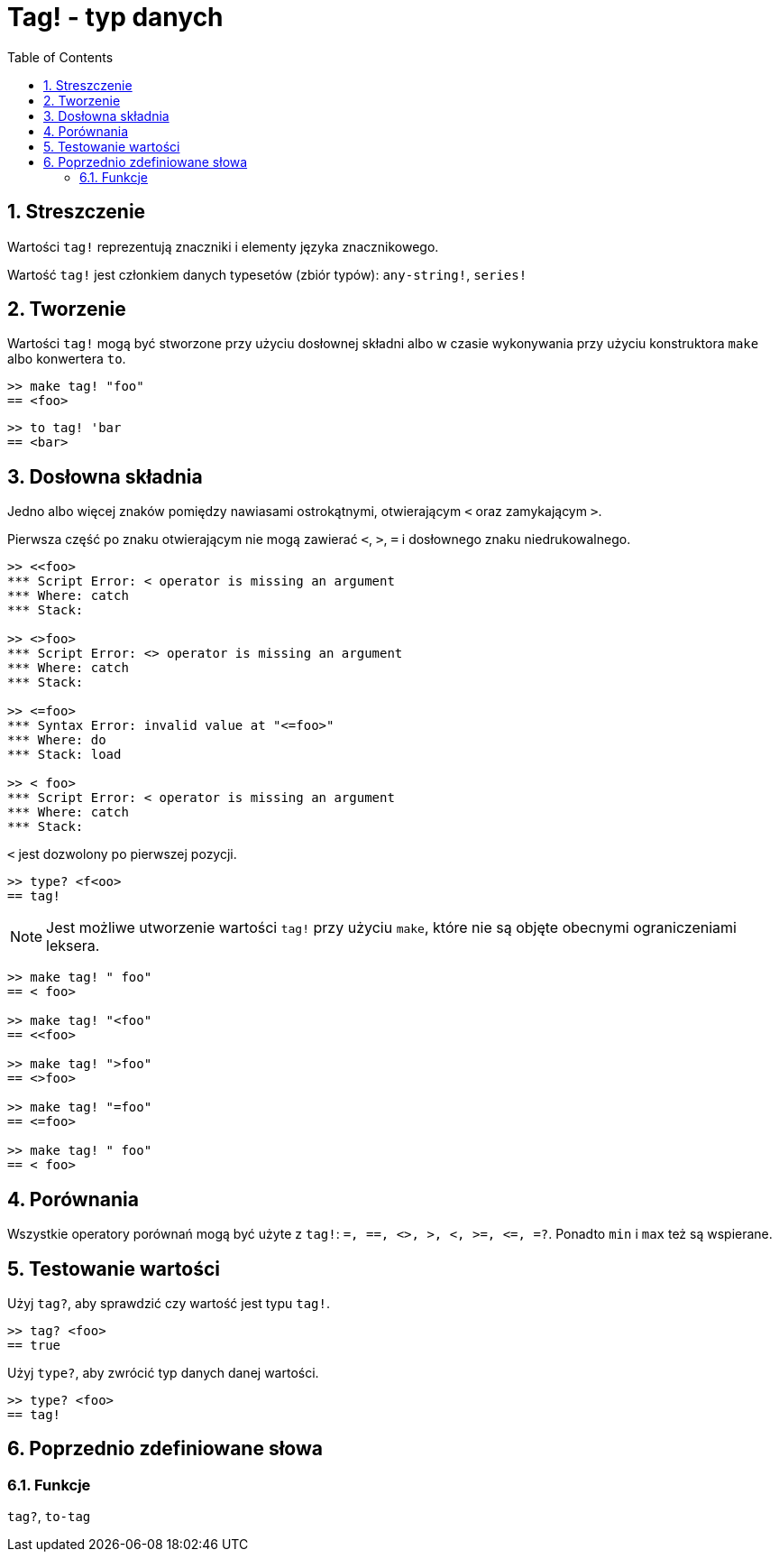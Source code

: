 = Tag! - typ danych
:toc:
:numbered:

== Streszczenie

Wartości `tag!` reprezentują znaczniki i elementy języka znacznikowego.

Wartość `tag!` jest członkiem danych typesetów (zbiór typów): `any-string!`, `series!`

== Tworzenie

Wartości `tag!` mogą być stworzone przy użyciu dosłownej składni albo w czasie wykonywania przy użyciu konstruktora `make` albo konwertera `to`.

```red
>> make tag! "foo"
== <foo>
```

```red
>> to tag! 'bar
== <bar>
```

== Dosłowna składnia

Jedno albo więcej znaków pomiędzy nawiasami ostrokątnymi, otwierającym `<` oraz zamykającym `>`.

Pierwsza część po znaku otwierającym nie mogą zawierać `<`, `>`, `=` i dosłownego znaku niedrukowalnego.

```red
>> <<foo>
*** Script Error: < operator is missing an argument
*** Where: catch
*** Stack:

>> <>foo>
*** Script Error: <> operator is missing an argument
*** Where: catch
*** Stack:

>> <=foo>
*** Syntax Error: invalid value at "<=foo>"
*** Where: do
*** Stack: load

>> < foo>
*** Script Error: < operator is missing an argument
*** Where: catch
*** Stack:
```

`<` jest dozwolony po pierwszej pozycji.

```red
>> type? <f<oo>
== tag!
```

[NOTE, caption=Note]

Jest możliwe utworzenie wartości `tag!` przy użyciu `make`, które nie są objęte obecnymi ograniczeniami leksera.

```red
>> make tag! " foo"
== < foo>

>> make tag! "<foo"
== <<foo>

>> make tag! ">foo"
== <>foo>

>> make tag! "=foo"
== <=foo>

>> make tag! " foo"
== < foo>
```

== Porównania

Wszystkie operatory porównań mogą być użyte z `tag!`: `=, ==, <>, >, <, >=, &lt;=, =?`. Ponadto `min` i `max` też są wspierane.

== Testowanie wartości

Użyj `tag?`, aby sprawdzić czy wartość jest typu `tag!`.

```red
>> tag? <foo>
== true
```

Użyj `type?`, aby zwrócić typ danych danej wartości.

```red
>> type? <foo>
== tag!
```

== Poprzednio zdefiniowane słowa

=== Funkcje

`tag?`, `to-tag`
